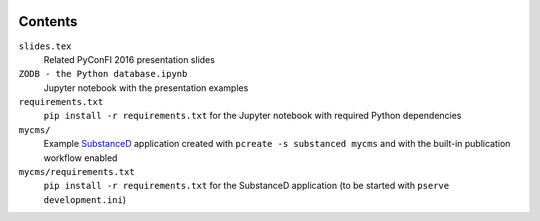 .. image:: https://secure.travis-ci.org/datakurre/pyconfi2016.svg?branch=master
   :alt: Travis CI badge
   :target: http://travis-ci.org/datakurre/pyconfi2016

Contents
========

``slides.tex``
    Related PyConFI 2016 presentation slides

``ZODB - the Python database.ipynb``
    Jupyter notebook with the presentation examples

``requirements.txt``
    ``pip install -r requirements.txt`` for the Jupyter notebook with
    required Python dependencies

``mycms/``
    Example SubstanceD_ application created with ``pcreate -s substanced
    mycms`` and with the built-in publication workflow enabled

``mycms/requirements.txt``
    ``pip install -r requirements.txt`` for the SubstanceD application
    (to be started with ``pserve development.ini``)

.. _SubstanceD: http://substanced.net/
